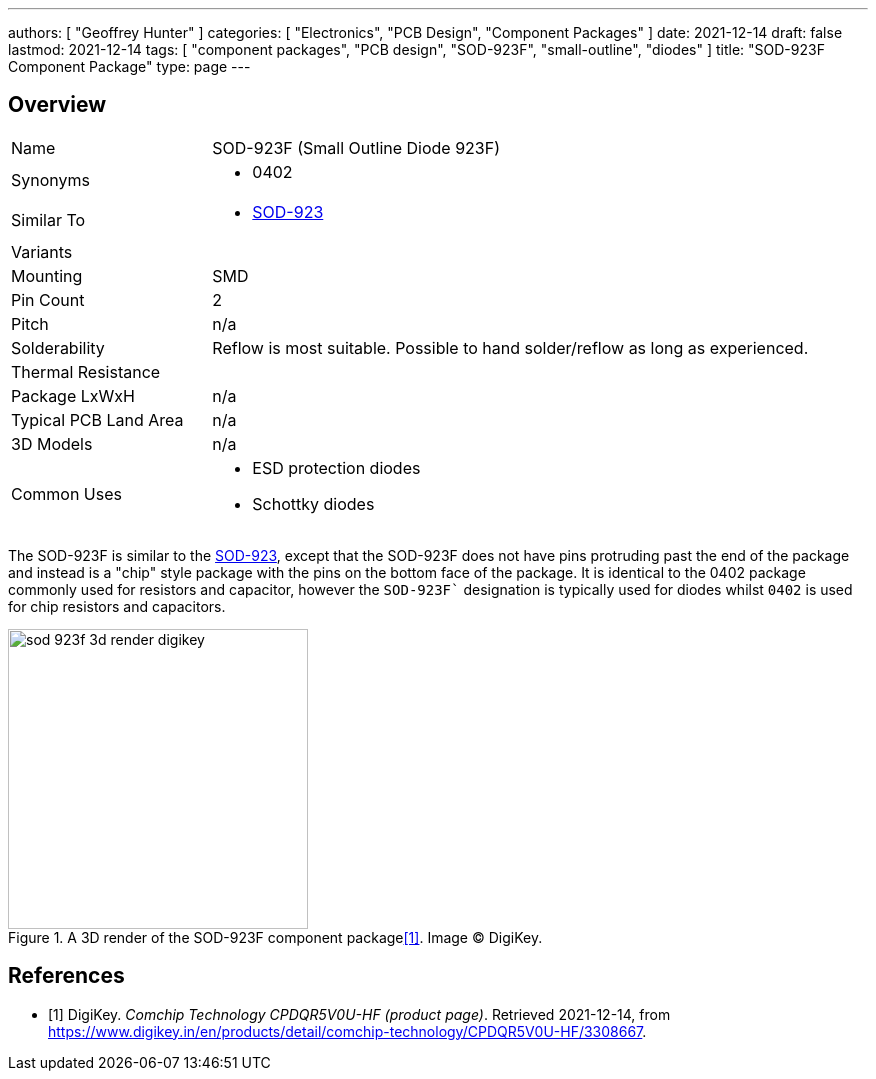---
authors: [ "Geoffrey Hunter" ]
categories: [ "Electronics", "PCB Design", "Component Packages" ]
date: 2021-12-14
draft: false
lastmod: 2021-12-14
tags: [ "component packages", "PCB design", "SOD-923F", "small-outline", "diodes" ]
title: "SOD-923F Component Package"
type: page
---

## Overview

[cols="1,3"]
|===
| Name
| SOD-923F (Small Outline Diode 923F)

| Synonyms
a|
* 0402

| Similar To
a|
* link:../sod-923-component-package[SOD-923]

| Variants
| 

| Mounting
| SMD

| Pin Count
| 2

| Pitch
| n/a

| Solderability
| Reflow is most suitable. Possible to hand solder/reflow as long as experienced.

| Thermal Resistance
| 

| Package LxWxH
| n/a

| Typical PCB Land Area
| n/a

| 3D Models
| n/a

| Common Uses
a|
* ESD protection diodes
* Schottky diodes
|===

The SOD-923F is similar to the link:../sod-923-component-package[SOD-923], except that the SOD-923F does not have pins protruding past the end of the package and instead is a "chip" style package with the pins on the bottom face of the package. It is identical to the 0402 package commonly used for resistors and capacitor, however the `SOD-923F`` designation is typically used for diodes whilst `0402` is used for chip resistors and capacitors.

.A 3D render of the SOD-923F component package<<bib-digikey-cpdqr5v0u-hf>>. Image (C) DigiKey.
image::sod-923f-3d-render-digikey.png[width=300px]

[bibliography]
## References

* [[[bib-digikey-cpdqr5v0u-hf, 1]]] DigiKey. _Comchip Technology CPDQR5V0U-HF (product page)_. Retrieved 2021-12-14, from https://www.digikey.in/en/products/detail/comchip-technology/CPDQR5V0U-HF/3308667.
